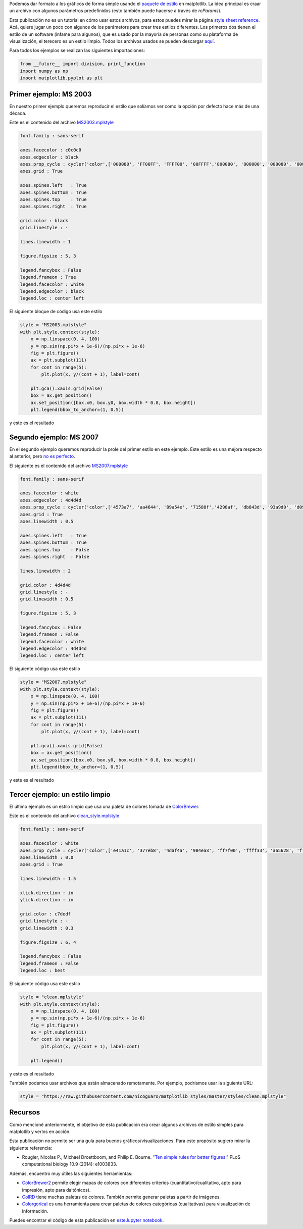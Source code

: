 .. title: Usando estilos predefinidos en matplotlib
.. slug: matplotlib_styles
.. date: 2017-06-27 17:14:14 UTC-05:00
.. tags: computación científica, visualización, matplotlib, python
.. category: Visualization
.. link:
.. description:
.. type: text

Podemos dar formato a los gráficos de forma simple usando el
`paquete de estilo <http://matplotlib.org/users/customizing.html>`_
en matplotlib. La idea principal es craar un archivo con algunos
parámetros predefinidos (esto también puede hacerse a través de
`rcParams`).

Esta publicación no es un tutorial en cómo usar estos archivos, para
estos puedes mirar la página
`style sheet reference <http://matplotlib.org/examples/style_sheets/style_sheets_reference.html>`_.
Acá, quiere jugar un poco con algunos de los parámetors para crear tres
estilos diferentes. Los primeros dos tienen el estilo de un software
(infame para algunos), que es usado por la mayoría de personas como
su plataforma de visualización, el terecero es un estilo limpio. Todos
los archivos usados se pueden descargar
`aquí <https://github.com/nicoguaro/matplotlib_styles>`_.

Para todos los ejemplos se realizan las siguientes importaciones:

.. code:: python

    from __future__ import division, print_function
    import numpy as np
    import matplotlib.pyplot as plt

Primer ejemplo: MS 2003
-----------------------

En nuestro primer ejemplo queremos reproducir el estilo que solíamos
ver como la opción por defecto hace más de una década.

Este es el contenido del archivo
`MS2003.mplstyle <https://github.com/nicoguaro/matplotlib_styles/blob/master/styles/MS2003.mplstyle>`_

.. code:: python

    font.family : sans-serif

    axes.facecolor : c0c0c0
    axes.edgecolor : black
    axes.prop_cycle : cycler('color',['000080', 'FF00FF', 'FFFF00', '00FFFF','800080', '800000', '008080', '0000FF'])
    axes.grid : True

    axes.spines.left   : True
    axes.spines.bottom : True
    axes.spines.top    : True
    axes.spines.right  : True

    grid.color : black
    grid.linestyle : -

    lines.linewidth : 1

    figure.figsize : 5, 3

    legend.fancybox : False
    legend.frameon : True
    legend.facecolor : white
    legend.edgecolor : black
    legend.loc : center left

El siguiente bloque de código usa este estilo

.. code:: python

    style = "MS2003.mplstyle"
    with plt.style.context(style):
        x = np.linspace(0, 4, 100)
        y = np.sin(np.pi*x + 1e-6)/(np.pi*x + 1e-6)
        fig = plt.figure()
        ax = plt.subplot(111)
        for cont in range(5):
            plt.plot(x, y/(cont + 1), label=cont)

        plt.gca().xaxis.grid(False)
        box = ax.get_position()
        ax.set_position([box.x0, box.y0, box.width * 0.8, box.height])
        plt.legend(bbox_to_anchor=(1, 0.5))

y este es el resultado

.. image:: /images/MS2003_style.svg

Segundo ejemplo: MS 2007
------------------------

En el segundo ejemplo queremos reproducir la prole del primer estilo
en este ejemplo. Este estilo es una mejora respecto al anterior,
pero `no es perfecto <http://analyticsdemystified.com/excel-tips/data-visualization-that-is-color-blind-friendly-excel-2007/>`_.

El siguiente es el contenido del archivo
`MS2007.mplstyle <https://github.com/nicoguaro/matplotlib_styles/blob/master/styles/MS2007.mplstyle>`_

.. code:: python

    font.family : sans-serif

    axes.facecolor : white
    axes.edgecolor : 4d4d4d
    axes.prop_cycle : cycler('color',['4573a7', 'aa4644', '89a54e', '71588f','4298af', 'db843d', '93a9d0', 'd09392'])
    axes.grid : True
    axes.linewidth : 0.5

    axes.spines.left   : True
    axes.spines.bottom : True
    axes.spines.top    : False
    axes.spines.right  : False

    lines.linewidth : 2

    grid.color : 4d4d4d
    grid.linestyle : -
    grid.linewidth : 0.5

    figure.figsize : 5, 3

    legend.fancybox : False
    legend.frameon : False
    legend.facecolor : white
    legend.edgecolor : 4d4d4d
    legend.loc : center left

El siguiente código usa este estilo

.. code:: python

    style = "MS2007.mplstyle"
    with plt.style.context(style):
        x = np.linspace(0, 4, 100)
        y = np.sin(np.pi*x + 1e-6)/(np.pi*x + 1e-6)
        fig = plt.figure()
        ax = plt.subplot(111)
        for cont in range(5):
            plt.plot(x, y/(cont + 1), label=cont)

        plt.gca().xaxis.grid(False)
        box = ax.get_position()
        ax.set_position([box.x0, box.y0, box.width * 0.8, box.height])
        plt.legend(bbox_to_anchor=(1, 0.5))

y este es el resultado

.. image:: /images/MS2007_style.svg


Tercer ejemplo: un estilo limpio
--------------------------------

El último ejemplo es un estilo limpio que usa una paleta de colores
tomada de
`ColorBrewer <http://colorbrewer2.org/#type=qualitative&scheme=Set1&n=8>`_.

Este es el contenido del archivo
`clean_style.mplstyle <https://github.com/nicoguaro/matplotlib_styles/blob/master/styles/clean.mplstyle>`_

.. code:: python

    font.family : sans-serif

    axes.facecolor : white
    axes.prop_cycle : cycler('color',['e41a1c', '377eb8', '4daf4a', '984ea3', 'ff7f00', 'ffff33', 'a65628', 'f781bf'])
    axes.linewidth : 0.0
    axes.grid : True

    lines.linewidth : 1.5

    xtick.direction : in
    ytick.direction : in

    grid.color : c7dedf
    grid.linestyle : -
    grid.linewidth : 0.3

    figure.figsize : 6, 4

    legend.fancybox : False
    legend.frameon : False
    legend.loc : best

El siguiente código usa este estilo

.. code:: python

    style = "clean.mplstyle"
    with plt.style.context(style):
        x = np.linspace(0, 4, 100)
        y = np.sin(np.pi*x + 1e-6)/(np.pi*x + 1e-6)
        fig = plt.figure()
        ax = plt.subplot(111)
        for cont in range(5):
            plt.plot(x, y/(cont + 1), label=cont)

        plt.legend()

y este es el resultado

.. image:: /images/clean_style.svg

También podemos usar archivos que están almacenado remotamente. Por ejemplo,
podríamos usar la siguiente URL:

.. code:: python

    style = "https://raw.githubusercontent.com/nicoguaro/matplotlib_styles/master/styles/clean.mplstyle"


Recursos
---------

Como mencioné anteriormente, el objetivo de esta publicación era crear
algunos archivos de estilo simples para matplotlib y verlos en acción.

Esta publicación no permite ser una guía para buenos gráficos/visualizaciones.
Para este propósito sugiero mirar la siguiente referencia:

- Rougier, Nicolas P., Michael Droettboom, and Philip E. Bourne.
  `"Ten simple rules for better figures." <http://journals.plos.org/ploscompbiol/article?id=10.1371/journal.pcbi.1003833>`_
  PLoS computational biology 10.9 (2014): e1003833.

Además, encuentro muy útiles las siguientes herramientas:

- `ColorBrewer2 <http://colorbrewer2.org>`_ permite elegir mapas de colores
  con diferentes criterios (cuantitativo/cualitativo, apto para impresión,
  apto para daltónicos).

- `ColRD <http://colrd.com>`_ tiene muchas paletas de colores. También
  permite generar paletas a partir de imágenes.

- `Colorgorical <http://vrl.cs.brown.edu/color>`_ es una herramienta
  para crear paletas de colores categóricas (cualitativas) para visualización
  de información.

Puedes encontrar el código de esta publicación en
`esteJupyter notebook <http://nbviewer.jupyter.org/gist/nicoguaro/862ea1015917d99352401433d45684e2/matplotlib_styles.ipynb>`_.

